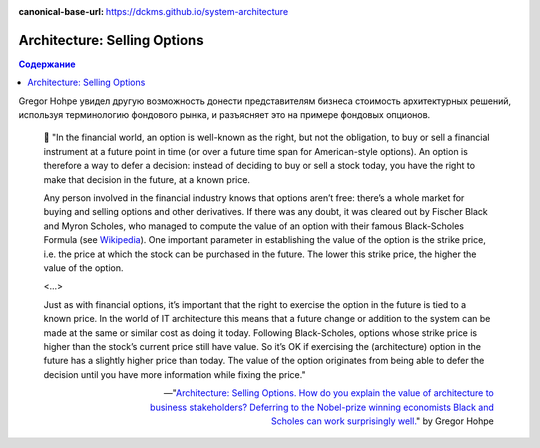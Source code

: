 :canonical-base-url: https://dckms.github.io/system-architecture

.. index::
   single: Technical Debt; as architecture options
   :name: emacsway-architecture-options

=============================
Architecture: Selling Options
=============================

.. sectionauthor:: Ivan Zakrevsky

.. contents:: Содержание

Gregor Hohpe увидел другую возможность донести представителям бизнеса стоимость архитектурных решений, используя терминологию фондового рынка, и разъясняет это на примере фондовых опционов.


    📝 "In the financial world, an option is well-known as the right, but not the obligation, to buy or sell a financial instrument at a future point in time (or over a future time span for American-style options).
    An option is therefore a way to defer a decision: instead of deciding to buy or sell a stock today, you have the right to make that decision in the future, at a known price.

    Any person involved in the financial industry knows that options aren’t free: there’s a whole market for buying and selling options and other derivatives.
    If there was any doubt, it was cleared out by Fischer Black and Myron Scholes, who managed to compute the value of an option with their famous Black-Scholes Formula (see `Wikipedia <http://en.wikipedia.org/wiki/Black%E2%80%93Scholes_model>`__).
    One important parameter in establishing the value of the option is the strike price, i.e. the price at which the stock can be purchased in the future.
    The lower this strike price, the higher the value of the option.

    <...>

    Just as with financial options, it’s important that the right to exercise the option in the future is tied to a known price.
    In the world of IT architecture this means that a future change or addition to the system can be made at the same or similar cost as doing it today.
    Following Black-Scholes, options whose strike price is higher than the stock’s current price still have value.
    So it’s OK if exercising the (architecture) option in the future has a slightly higher price than today.
    The value of the option originates from being able to defer the decision until you have more information while fixing the price."


    -- "`Architecture: Selling Options. How do you explain the value of architecture to business stakeholders? Deferring to the Nobel-prize winning economists Black and Scholes can work surprisingly well. <https://architectelevator.com/architecture/architecture-options/>`__" by Gregor Hohpe

.. seealso::

   - ":ref:`emacsway-compound-interest`"
